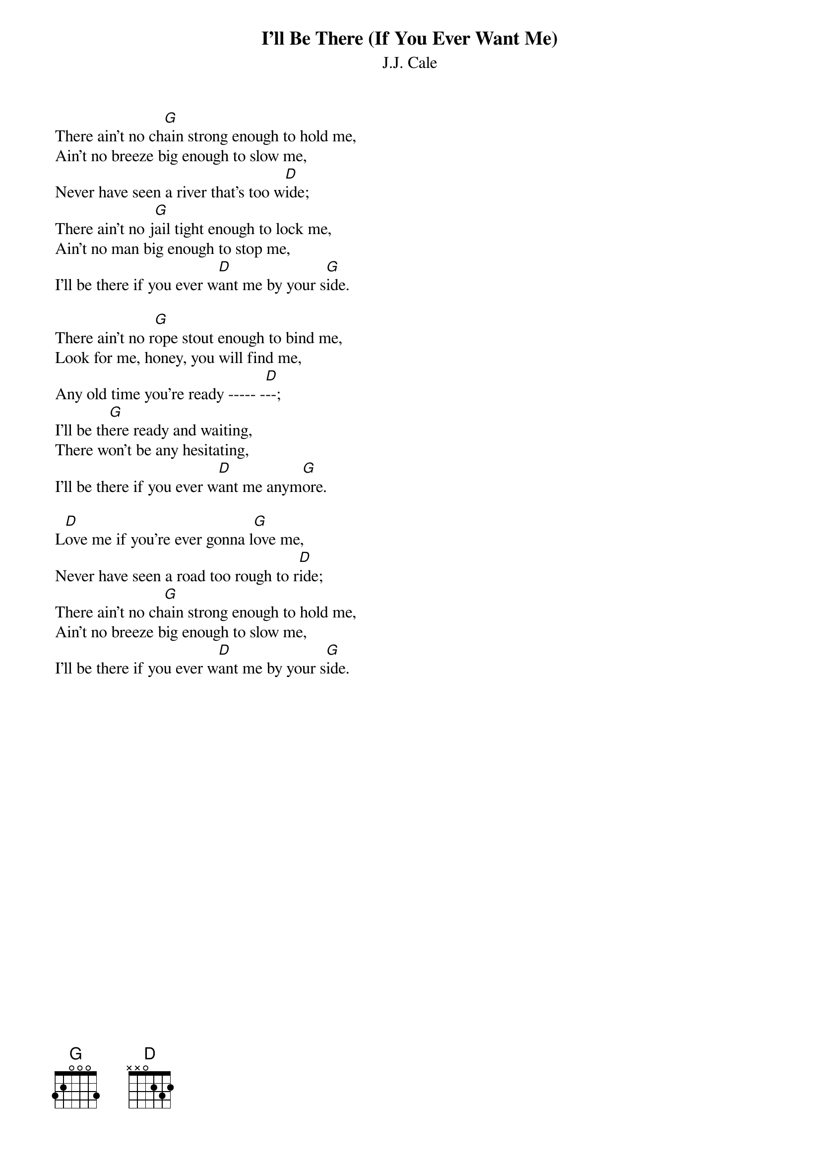 {t:I'll Be There (If You Ever Want Me)}
{st:J.J. Cale}

There ain't no ch[G]ain strong enough to hold me,
Ain't no breeze big enough to slow me,
Never have seen a river that's too w[D]ide;
There ain't no j[G]ail tight enough to lock me,
Ain't no man big enough to stop me,
I'll be there if you ever w[D]ant me by your s[G]ide.

There ain't no r[G]ope stout enough to bind me,
Look for me, honey, you will find me,
Any old time you're ready ----- -[D]--;
I'll be th[G]ere ready and waiting,
There won't be any hesitating,
I'll be there if you ever w[D]ant me anym[G]ore.

L[D]ove me if you're ever gonna l[G]ove me,
Never have seen a road too rough to r[D]ide;
There ain't no ch[G]ain strong enough to hold me,
Ain't no breeze big enough to slow me,
I'll be there if you ever w[D]ant me by your s[G]ide.
